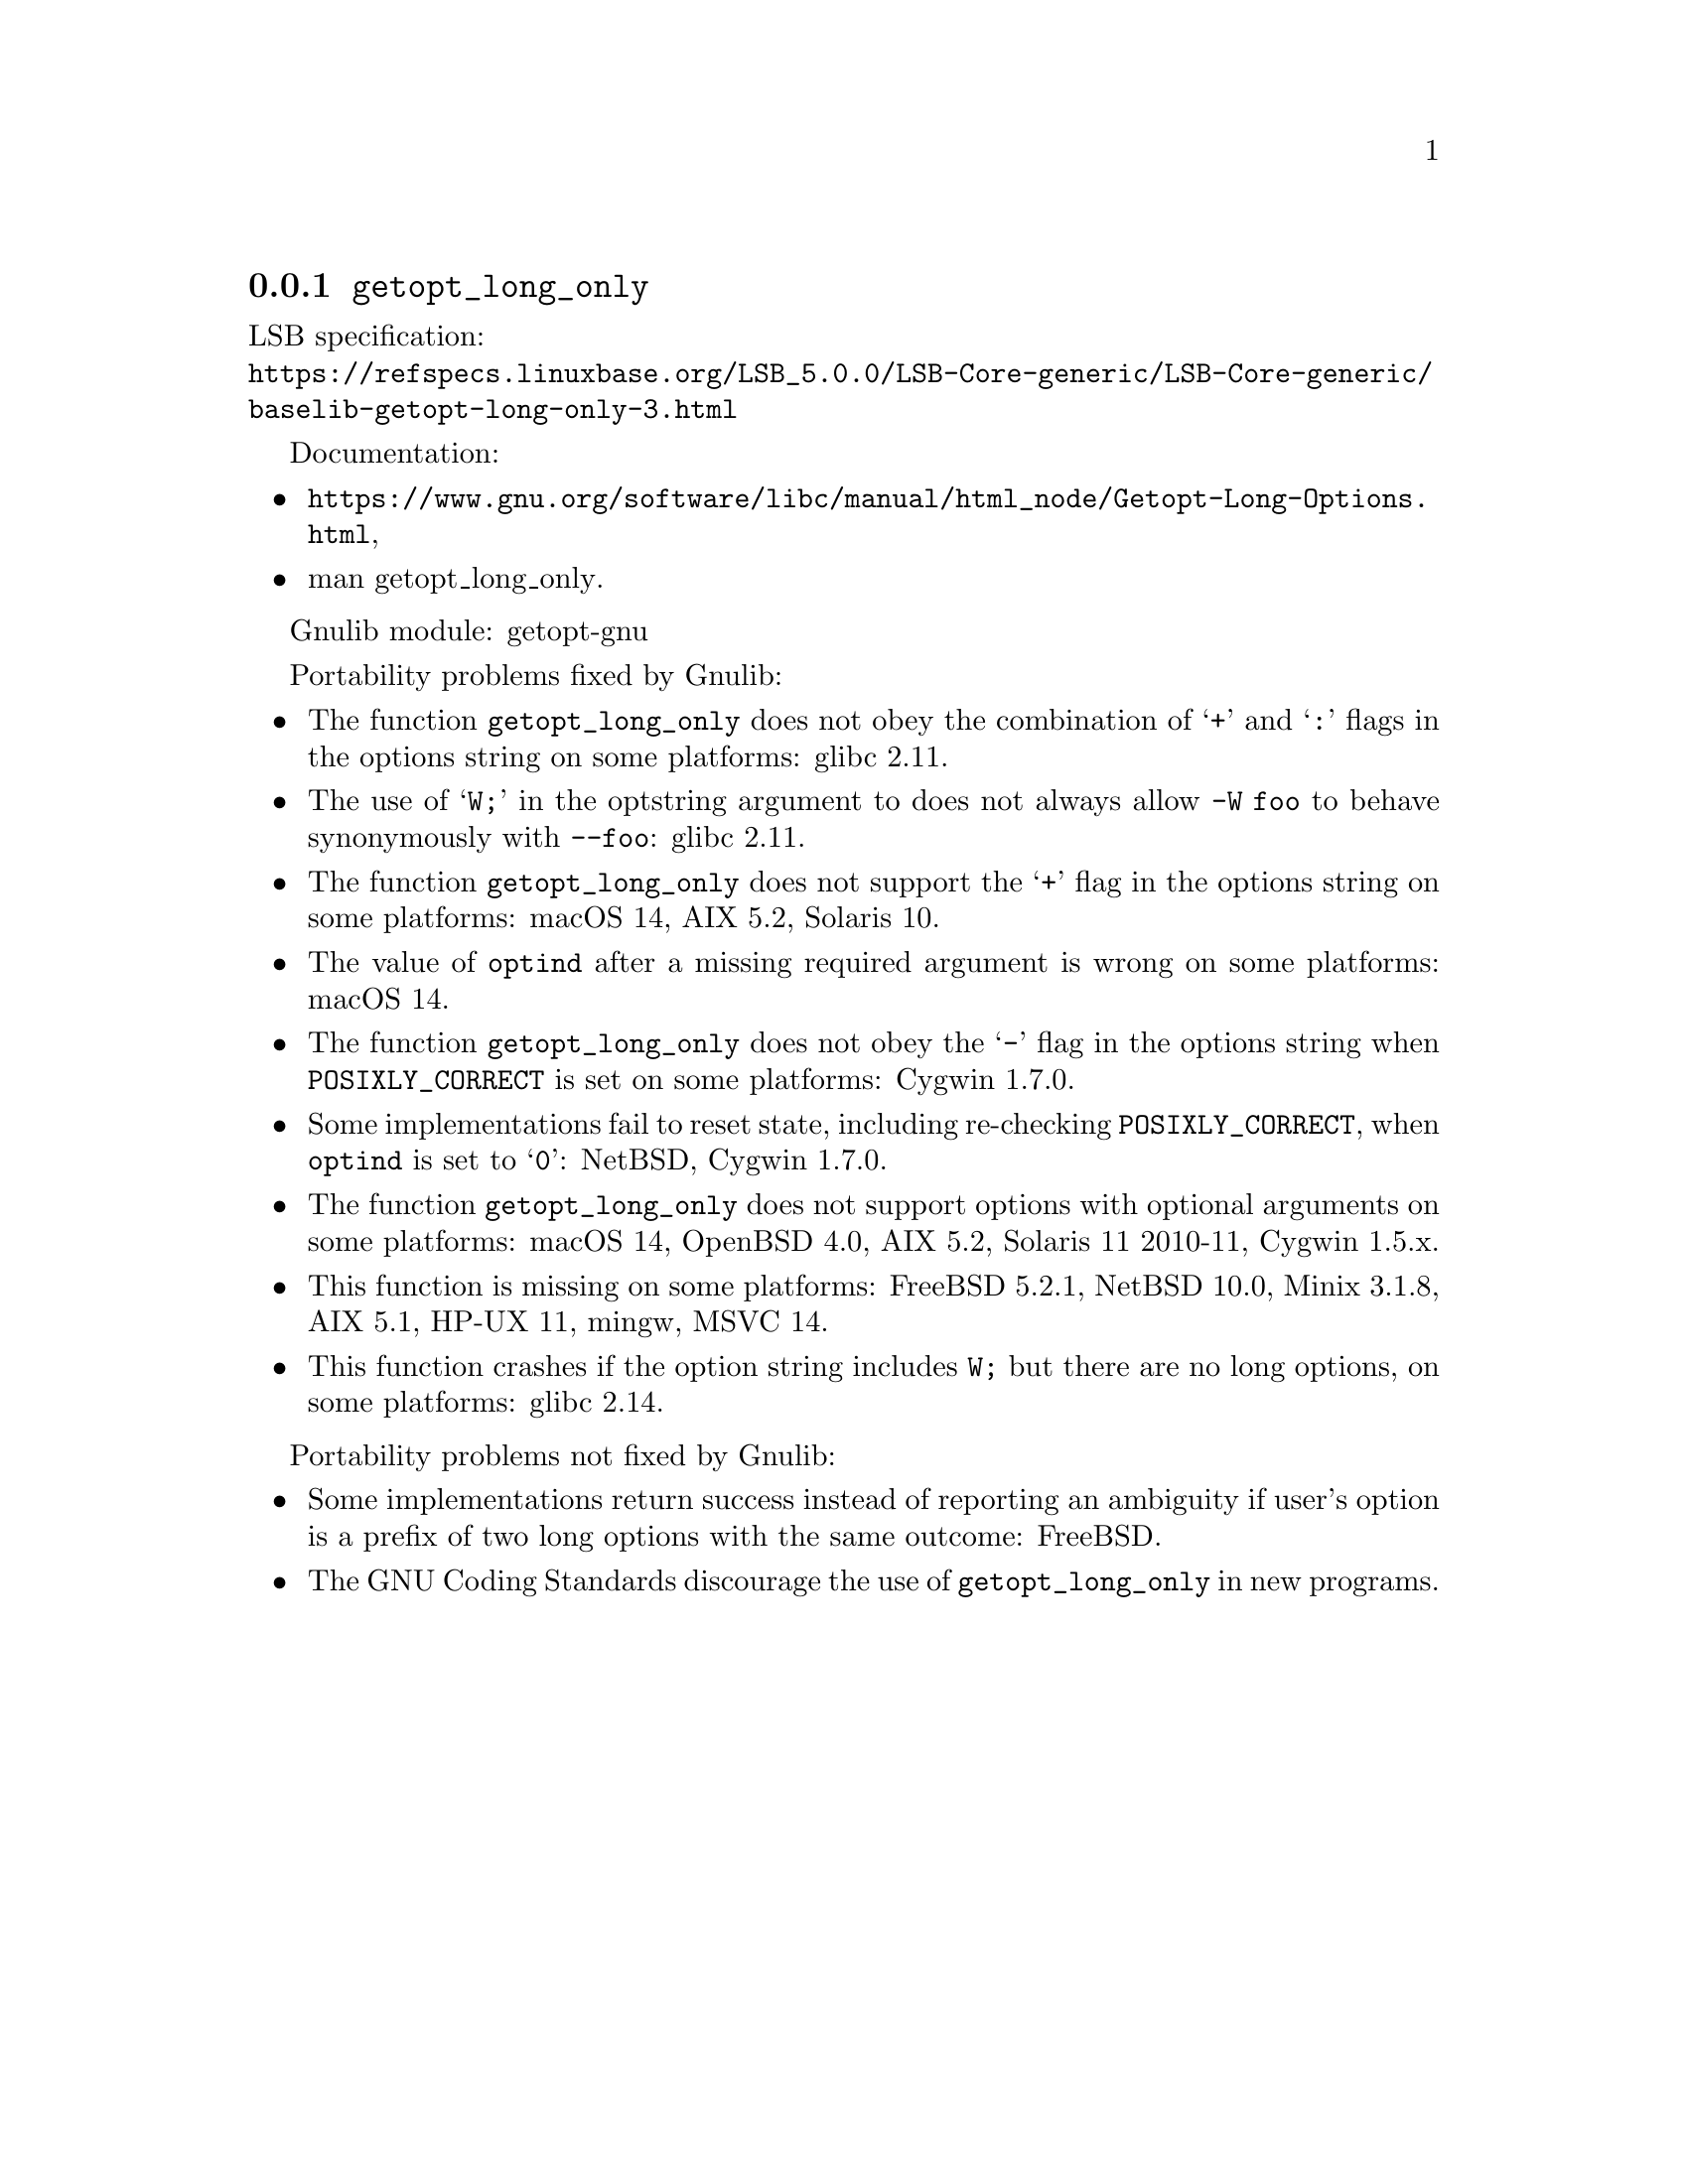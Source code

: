 @node getopt_long_only
@subsection @code{getopt_long_only}
@findex getopt_long_only

LSB specification:@* @url{https://refspecs.linuxbase.org/LSB_5.0.0/LSB-Core-generic/LSB-Core-generic/baselib-getopt-long-only-3.html}

Documentation:
@itemize
@item
@ifinfo
@ref{Getopt Long Options,,Parsing Long Options with getopt_long,libc},
@end ifinfo
@ifnotinfo
@url{https://www.gnu.org/software/libc/manual/html_node/Getopt-Long-Options.html},
@end ifnotinfo
@item
@uref{https://www.kernel.org/doc/man-pages/online/pages/man3/getopt_long_only.3.html,,man getopt_long_only}.
@end itemize

Gnulib module: getopt-gnu

Portability problems fixed by Gnulib:
@itemize
@item
The function @code{getopt_long_only} does not obey the combination of
@samp{+} and @samp{:} flags in the options string on some platforms:
glibc 2.11.
@item
The use of @samp{W;} in the optstring argument to does not always
allow @code{-W foo} to behave synonymously with @code{--foo}:
glibc 2.11.
@item
The function @code{getopt_long_only} does not support the @samp{+}
flag in the options string on some platforms:
macOS 14, AIX 5.2, Solaris 10.
@item
The value of @code{optind} after a missing required argument is wrong
on some platforms:
macOS 14.
@item
The function @code{getopt_long_only} does not obey the @samp{-} flag
in the options string when @env{POSIXLY_CORRECT} is set on some platforms:
Cygwin 1.7.0.
@item
Some implementations fail to reset state, including re-checking
@env{POSIXLY_CORRECT}, when @code{optind} is set to @samp{0}:
NetBSD, Cygwin 1.7.0.
@item
The function @code{getopt_long_only} does not support options with
optional arguments on some platforms:
macOS 14, OpenBSD 4.0, AIX 5.2, Solaris 11 2010-11, Cygwin 1.5.x.
@item
This function is missing on some platforms:
FreeBSD 5.2.1, NetBSD 10.0, Minix 3.1.8, AIX 5.1, HP-UX 11, mingw, MSVC 14.
@item
This function crashes if the option string includes @code{W;} but
there are no long options, on some platforms:
glibc 2.14.
@end itemize

Portability problems not fixed by Gnulib:
@itemize
@item
Some implementations return success instead of reporting an ambiguity
if user's option is a prefix of two long options with the same outcome:
FreeBSD.
@item
The GNU Coding Standards discourage the use of @code{getopt_long_only}
in new programs.
@end itemize
